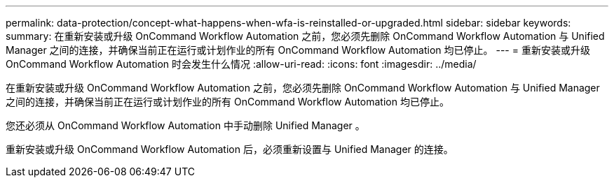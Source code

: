 ---
permalink: data-protection/concept-what-happens-when-wfa-is-reinstalled-or-upgraded.html 
sidebar: sidebar 
keywords:  
summary: 在重新安装或升级 OnCommand Workflow Automation 之前，您必须先删除 OnCommand Workflow Automation 与 Unified Manager 之间的连接，并确保当前正在运行或计划作业的所有 OnCommand Workflow Automation 均已停止。 
---
= 重新安装或升级 OnCommand Workflow Automation 时会发生什么情况
:allow-uri-read: 
:icons: font
:imagesdir: ../media/


[role="lead"]
在重新安装或升级 OnCommand Workflow Automation 之前，您必须先删除 OnCommand Workflow Automation 与 Unified Manager 之间的连接，并确保当前正在运行或计划作业的所有 OnCommand Workflow Automation 均已停止。

您还必须从 OnCommand Workflow Automation 中手动删除 Unified Manager 。

重新安装或升级 OnCommand Workflow Automation 后，必须重新设置与 Unified Manager 的连接。
